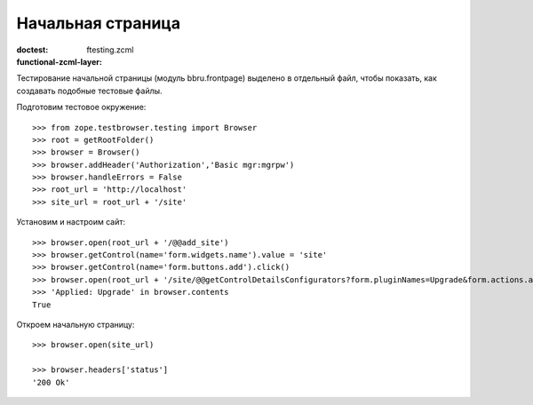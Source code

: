 ==================
Начальная страница
==================

:doctest:
:functional-zcml-layer: ftesting.zcml

Тестирование начальной страницы (модуль bbru.frontpage) выделено в
отдельный файл, чтобы показать, как создавать подобные тестовые файлы.

Подготовим тестовое окружение::

  >>> from zope.testbrowser.testing import Browser
  >>> root = getRootFolder()
  >>> browser = Browser()
  >>> browser.addHeader('Authorization','Basic mgr:mgrpw')
  >>> browser.handleErrors = False
  >>> root_url = 'http://localhost'
  >>> site_url = root_url + '/site'

Установим и настроим сайт::

  >>> browser.open(root_url + '/@@add_site')
  >>> browser.getControl(name='form.widgets.name').value = 'site'
  >>> browser.getControl(name='form.buttons.add').click()
  >>> browser.open(root_url + '/site/@@getControlDetailsConfigurators?form.pluginNames=Upgrade&form.actions.apply=True')
  >>> 'Applied: Upgrade' in browser.contents
  True

Откроем начальную страницу::

  >>> browser.open(site_url)

  >>> browser.headers['status']
  '200 Ok'
